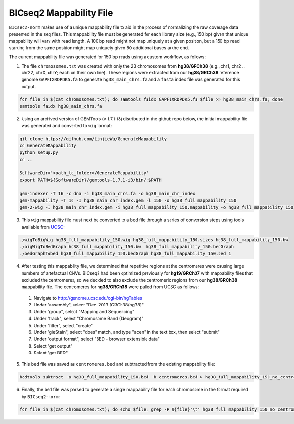 ========================
BICseq2 Mappability File
========================

``BICseq2-norm`` makes use of a unique mappability file to aid in the process of normalizing the raw coverage data presented in the ``seq`` files. This mappability file must be generated for each library size (e.g., 150 bp) given that unique mappability will vary with read length. A 100 bp read might not map uniquely at a given position, but a 150 bp read starting from the same position might map uniquely given 50 additional bases at the end.

The current mappability file was generated for 150 bp reads using a custom workflow, as follows:

1. The file ``chromosomes.txt`` was created with only the 23 chromosomes from **hg38/GRCh38** (e.g., chr1, chr2 ... chr22, chrX, chrY; each on their own line). These regions were extracted from our **hg38/GRCh38** reference genome ``GAPFIXRDPDK5.fa`` to generate ``hg38_main_chrs.fa`` and a ``fasta`` index file was generated for this output.

.. code-block:: bash

    for file in $(cat chromosomes.txt); do samtools faidx GAPFIXRDPDK5.fa $file >> hg38_main_chrs.fa; done
    samtools faidx hg38_main_chrs.fa

2. Using an archived version of GEMTools (v 1.7.1-i3) distributed in the github repo below, the initial mappability file was generated and converted to ``wig`` format:

.. code-block:: bash

    git clone https://github.com/LinjieWu/GenerateMappability
    cd GenerateMappability
    python setup.py
    cd ..

    SoftwareDir="<path_to_folder>/GenerateMappability"
    export PATH=${SoftwareDir}/gemtools-1.7.1-i3/bin/:$PATH

    gem-indexer -T 16 -c dna -i hg38_main_chrs.fa -o hg38_main_chr_index
    gem-mappability -T 16 -I hg38_main_chr_index.gem -l 150 -o hg38_full_mappability_150
    gem-2-wig -I hg38_main_chr_index.gem -i hg38_full_mappability_150.mappability -o hg38_full_mappability_150

3. This ``wig`` mappability file must next be converted to a ``bed`` file through a series of conversion steps using tools available from `UCSC <http://hgdownload.cse.ucsc.edu/admin/exe/linux.x86_64.v385/>`_:

.. code-block:: bash

    ./wigToBigWig hg38_full_mappability_150.wig hg38_full_mappability_150.sizes hg38_full_mappability_150.bw
    ./bigWigToBedGraph hg38_full_mappability_150.bw  hg38_full_mappability_150.bedGraph
    ./bedGraphTobed hg38_full_mappability_150.bedGraph hg38_full_mappability_150.bed 1

4. After testing this mappability file, we determined that repetitive regions at the centromeres were causing large numbers of artefactual CNVs. BICseq2 had been optimized previously for **hg19/GRCh37** with mappability files that excluded the centromeres, so we decided to also exclude the centromeric regions from our **hg38/GRCh38** mappability file. The centromeres for **hg38/GRCh38** were pulled from UCSC as follows:

  1. Navigate to http://genome.ucsc.edu/cgi-bin/hgTables
  2. Under "assembly", select "Dec. 2013 (GRCh38/hg38)"
  3. Under "group", select "Mapping and Sequencing"
  4. Under "track", select "Chromosome Band (Ideogram)"
  5. Under "filter", select "create"
  6. Under "gieStain", select "does" match, and type "acen" in the text box, then select "submit"
  7. Under "output format", select "BED - browser extensible data"
  8. Select "get output"
  9. Select "get BED"


5. This ``bed`` file was saved as ``centromeres.bed`` and subtracted from the existing mappability file:

.. code-block:: bash

    bedtools subtract -a hg38_full_mappability_150.bed -b centromeres.bed > hg38_full_mappability_150_no_centromeres.bed

6. Finally, the ``bed`` file was parsed to generate a single mappability file for each chromosome in the format required by ``BICseq2-norm``:

.. code-block:: bash

    for file in $(cat chromosomes.txt); do echo $file; grep -P ${file}'\t' hg38_full_mappability_150_no_centromeres.bed | awk -v OFS='\t' '{print $2, $3}' > full_mappability_hg38_150_no_centromeres/${file}_mappability; done
